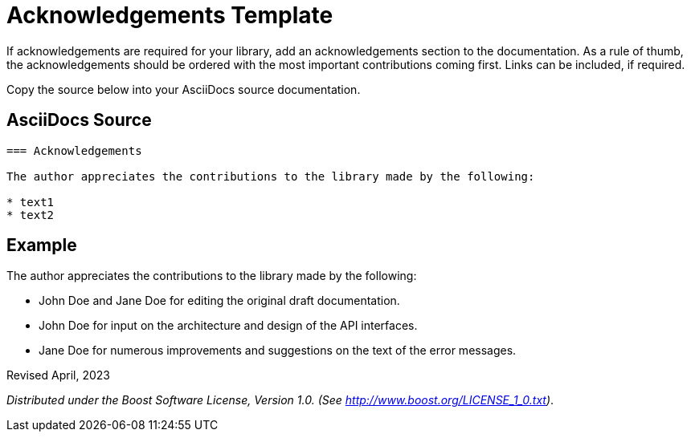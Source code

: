 = Acknowledgements Template

If acknowledgements are required for your library, add an acknowledgements section to the documentation. As a rule of thumb, the acknowledgements should be ordered with the most important contributions coming first. Links can be included, if required.

Copy the source below into your AsciiDocs source documentation. 

== AsciiDocs Source

[source,txt]
----

=== Acknowledgements

The author appreciates the contributions to the library made by the following:

* text1
* text2

----

== Example

The author appreciates the contributions to the library made by the following:

* John Doe and Jane Doe for editing the original draft documentation.
* John Doe for input on the architecture and design of the API interfaces.
* Jane Doe for numerous improvements and suggestions on the text of the error messages.

Revised April, 2023

_Distributed under the Boost Software License, Version 1.0. (See
http://www.boost.org/LICENSE_1_0.txt)_.